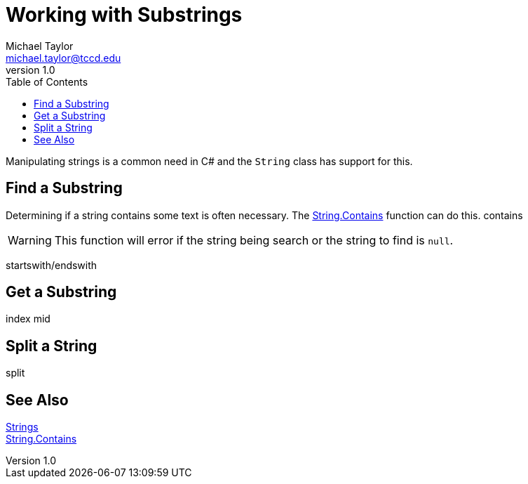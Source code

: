 = Working with Substrings
Michael Taylor <michael.taylor@tccd.edu>
v1.0
:toc:

Manipulating strings is a common need in C# and the `String` class has support for this.

== Find a Substring

Determining if a string contains some text is often necessary. The https://docs.microsoft.com/en-us/dotnet/api/system.string.contains[String.Contains] function can do this.
contains

WARNING: This function will error if the string being search or the string to find is `null`.

startswith/endswith

== Get a Substring

index
mid

== Split a String

split

== See Also
link:strings.adoc[Strings] +
https://docs.microsoft.com/en-us/dotnet/api/system.string.contains[String.Contains] +